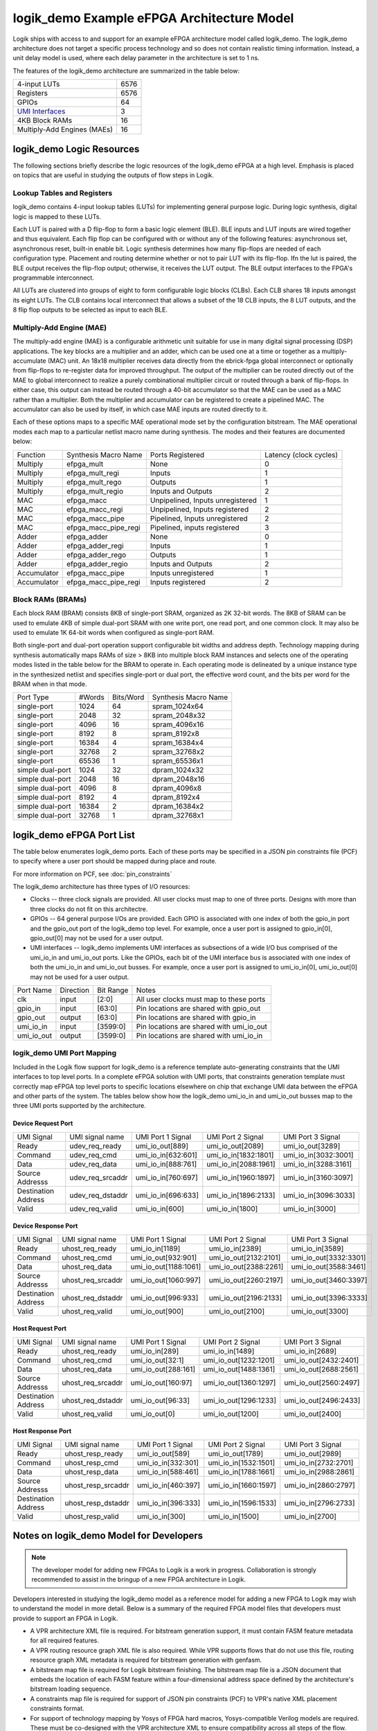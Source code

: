 logik_demo Example eFPGA Architecture Model
===========================================

Logik ships with access to and support for an example eFPGA architecture model called logik_demo.  The logik_demo architecture does not target a specific process technology and so does not contain realistic timing information.  Instead, a unit delay model is used, where each delay parameter in the architecture is set to 1 ns.

The features of the logik_demo architecture are summarized in the table below:

+----------------------------------------------------------+--------+
| 4-input LUTs                                             | 6576   |
+----------------------------------------------------------+--------+
| Registers                                                | 6576   |
+----------------------------------------------------------+--------+
| GPIOs                                                    | 64     |
+----------------------------------------------------------+--------+
| `UMI Interfaces <https://github.com/zeroasiccorp/umi>`_  | 3      |
+----------------------------------------------------------+--------+
| 4KB Block RAMs                                           | 16     |
+----------------------------------------------------------+--------+
| Multiply-Add Engines (MAEs)                              | 16     |
+----------------------------------------------------------+--------+

logik_demo Logic Resources
--------------------------

The following sections briefly describe the logic resources of the logik_demo eFPGA at a high level.  Emphasis is placed on topics that are useful in studying the outputs of flow steps in Logik.

Lookup Tables and Registers
^^^^^^^^^^^^^^^^^^^^^^^^^^^

logik_demo contains 4-input lookup tables (LUTs) for implementing general purpose logic.  During logic synthesis, digital logic is mapped to these LUTs.

Each LUT is paired with a D flip-flop to form a basic logic element (BLE).  BLE inputs and LUT inputs are wired together and thus equivalent.  Each flip flop can be configured with or without any of the following features:  asynchronous set, asynchronous reset, built-in enable bit.  Logic synthesis determines how many flip-flops are needed of each configuration type.  Placement and routing determine whether or not to pair LUT with its flip-flop.  Ifn the lut is paired, the BLE output receives the flip-flop output; otherwise, it receives the LUT output.  The BLE output interfaces to the FPGA's programmable interconnect. 

All LUTs are clustered into groups of eight to form configurable logic blocks (CLBs).  Each CLB shares 18 inputs amongst its eight LUTs.  The CLB contains local interconnect that allows a subset of the 18 CLB inputs, the 8 LUT outputs, and the 8 flip flop outputs to be selected as input to each BLE.

Multiply-Add Engine (MAE)
^^^^^^^^^^^^^^^^^^^^^^^^

The multiply-add engine (MAE) is a configurable arithmetic unit suitable for use in many digital signal processing (DSP) applications.  The key blocks are a multiplier and an adder, which can be used one at a time or together as a multiply-accumulate (MAC) unit.  An 18x18 multiplier receives data directly from the ebrick-fpga global interconnect or optionally from flip-flops to re-register data for improved throughput.  The output of the multiplier can be routed directly out of the MAE to global interconnect to realize a purely combinational multiplier circuit or routed through a bank of flip-flops.  In either case, this output can instead be routed through a 40-bit accumulator so that the MAE can be used as a MAC rather than a multiplier.  Both the multiplier and accumulator can be registered to create a pipelined MAC.  The accumulator can also be used by itself, in which case MAE inputs are routed directly to it. 

Each of these options maps to a specific MAE operational mode set by the configuration bitstream.  The MAE operational modes each map to a particular netlist macro name during synthesis.  The modes and their features are documented below:

+-------------+----------------------+----------------------------------+----------------+
| Function    | Synthesis Macro Name | Ports Registered                 | Latency        |
|             |                      |                                  | (clock cycles) |
+-------------+----------------------+----------------------------------+----------------+
| Multiply    | efpga_mult           | None                             | 0              | 
+-------------+----------------------+----------------------------------+----------------+
| Multiply    | efpga_mult_regi      | Inputs                           | 1              | 
+-------------+----------------------+----------------------------------+----------------+
| Multiply    | efpga_mult_rego      | Outputs                          | 1              | 
+-------------+----------------------+----------------------------------+----------------+
| Multiply    | efpga_mult_regio     | Inputs and Outputs               | 2              | 
+-------------+----------------------+----------------------------------+----------------+
| MAC         | efpga_macc           | Unpipelined, Inputs unregistered | 1              | 
+-------------+----------------------+----------------------------------+----------------+
| MAC         | efpga_macc_regi      | Unpipelined, Inputs registered   | 2              | 
+-------------+----------------------+----------------------------------+----------------+
| MAC         | efpga_macc_pipe      | Pipelined, Inputs unregistered   | 2              | 
+-------------+----------------------+----------------------------------+----------------+
| MAC         | efpga_macc_pipe_regi | Pipelined, inputs registered     | 3              | 
+-------------+----------------------+----------------------------------+----------------+
| Adder       | efpga_adder          | None                             | 0              | 
+-------------+----------------------+----------------------------------+----------------+
| Adder       | efpga_adder_regi     | Inputs                           | 1              | 
+-------------+----------------------+----------------------------------+----------------+
| Adder       | efpga_adder_rego     | Outputs                          | 1              | 
+-------------+----------------------+----------------------------------+----------------+
| Adder       | efpga_adder_regio    | Inputs and Outputs               | 2              | 
+-------------+----------------------+----------------------------------+----------------+
| Accumulator | efpga_macc_pipe      | Inputs unregistered              | 1              | 
+-------------+----------------------+----------------------------------+----------------+
| Accumulator | efpga_macc_pipe_regi | Inputs registered                | 2              |
+-------------+----------------------+----------------------------------+----------------+

Block RAMs (BRAMs)
^^^^^^^^^^^^^^^^^^

Each block RAM (BRAM) consists 8KB of single-port SRAM, organized as 2K 32-bit words.  The 8KB of SRAM can be used to emulate 4KB of simple dual-port SRAM with one write port, one read port, and one common clock.  It may also be used to emulate 1K 64-bit words when configured as single-port RAM.

Both single-port and dual-port operation support configurable bit widths and address depth.  Technology mapping during synthesis automatically maps RAMs of size > 8KB into multiple block RAM instances and selects one of the operating modes listed in the table below for the BRAM to operate in.  Each operating mode is delineated by a unique instance type in the synthesized netlist and specifies single-port or dual port, the effective word count, and the bits per word for the BRAM when in that mode.

+------------------+--------+-----------+----------------------+
| Port Type        | #Words | Bits/Word | Synthesis Macro Name |
+------------------+--------+-----------+----------------------+
| single-port      |  1024  | 64        | spram_1024x64        |
+------------------+--------+-----------+----------------------+
| single-port      |  2048  | 32        | spram_2048x32        |
+------------------+--------+-----------+----------------------+
| single-port      |  4096  | 16        | spram_4096x16        |
+------------------+--------+-----------+----------------------+
| single-port      |  8192  |  8        | spram_8192x8         |
+------------------+--------+-----------+----------------------+
| single-port      | 16384  |  4        | spram_16384x4        |
+------------------+--------+-----------+----------------------+
| single-port      | 32768  |  2        | spram_32768x2        |
+------------------+--------+-----------+----------------------+
| single-port      | 65536  |  1        | spram_65536x1        |
+------------------+--------+-----------+----------------------+
| simple dual-port |  1024  | 32        | dpram_1024x32        |
+------------------+--------+-----------+----------------------+
| simple dual-port |  2048  | 16        | dpram_2048x16        |
+------------------+--------+-----------+----------------------+
| simple dual-port |  4096  |  8        | dpram_4096x8         |
+------------------+--------+-----------+----------------------+
| simple dual-port |  8192  |  4        | dpram_8192x4         |
+------------------+--------+-----------+----------------------+
| simple dual-port | 16384  |  2        | dpram_16384x2        |
+------------------+--------+-----------+----------------------+
| simple dual-port | 32768  |  1        | dpram_32768x1        |
+------------------+--------+-----------+----------------------+

logik_demo eFPGA Port List
--------------------------

The table below enumerates logik_demo ports.  Each of these ports may be specified in a JSON pin constraints file (PCF) to specify where a user port should be mapped during place and route.

.. note:

   User ports must be mapped to logik_demo ports with matching directions

For more information on PCF, see :doc:`pin_constraints`

The logik_demo architecture has three types of I/O resources:

* Clocks -- three clock signals are provided.  All user clocks must map to one of three ports.  Designs with more than three clocks do not fit on this architectre.
* GPIOs -- 64 general purpose I/Os are provided.  Each GPIO is associated with one index of both the gpio_in port and the gpio_out port of the logik_demo top level.  For example, once a user port is assigned to gpio_in[0], gpio_out[0] may not be used for a user output.
* UMI interfaces -- logik_demo implements UMI interfaces as subsections of a wide I/O bus comprised of the umi_io_in and umi_io_out ports.  Like the GPIOs, each bit of the UMI interface bus is associated with one index of both the umi_io_in and umi_io_out busses.  For example, once a user port is assigned to umi_io_in[0], umi_io_out[0] may not be used for a user output.

+------------+-----------+-----------+------------------------------------------+
| Port Name  | Direction | Bit Range | Notes                                    |
+------------+-----------+-----------+------------------------------------------+
| clk        | input     | [2:0]     | All user clocks must map to these ports  |
+------------+-----------+-----------+------------------------------------------+
| gpio_in    | input     | [63:0]    | Pin locations are shared with gpio_out   |
+------------+-----------+-----------+------------------------------------------+
| gpio_out   | output    | [63:0]    | Pin locations are shared with gpio_in    |
+------------+-----------+-----------+------------------------------------------+
| umi_io_in  | input     | [3599:0]  | Pin locations are shared with umi_io_out |
+------------+-----------+-----------+------------------------------------------+
| umi_io_out | output    | [3599:0]  | Pin locations are shared with umi_io_in  |
+------------+-----------+-----------+------------------------------------------+

logik_demo UMI Port Mapping
^^^^^^^^^^^^^^^^^^^^^^^^^^^

Included in the Logik flow support for logik_demo is a reference template auto-generating constraints that the UMI interfaces to top level ports.  In a complete eFPGA solution with UMI ports, that constraints generation template must correctly map eFPGA top level ports to specific locations elsewhere on chip that exchange UMI data between the eFPGA and other parts of the system.  The tables below show how the logik_demo umi_io_in and umi_io_out busses map to the three UMI ports supported by the architecture.

Device Request Port
+++++++++++++++++++

+---------------------+--------------------+-----------------------+-----------------------+-----------------------+
| UMI Signal          | UMI signal name    | UMI Port 1 Signal     | UMI Port 2 Signal     | UMI Port 3 Signal     |
+---------------------+--------------------+-----------------------+-----------------------+-----------------------+
| Ready               | udev_req_ready     | umi_io_out[889]       | umi_io_out[2089]      | umi_io_out[3289]      |
+---------------------+--------------------+-----------------------+-----------------------+-----------------------+
| Command             | udev_req_cmd       | umi_io_in[632:601]    | umi_io_in[1832:1801]  | umi_io_in[3032:3001]  |
+---------------------+--------------------+-----------------------+-----------------------+-----------------------+
| Data                | udev_req_data      | umi_io_in[888:761]    | umi_io_in[2088:1961]  | umi_io_in[3288:3161]  |
+---------------------+--------------------+-----------------------+-----------------------+-----------------------+
| Source Addresss     | udev_req_srcaddr   | umi_io_in[760:697]    | umi_io_in[1960:1897]  | umi_io_in[3160:3097]  |
+---------------------+--------------------+-----------------------+-----------------------+-----------------------+
| Destination Address | udev_req_dstaddr   | umi_io_in[696:633]    | umi_io_in[1896:2133]  | umi_io_in[3096:3033]  |
+---------------------+--------------------+-----------------------+-----------------------+-----------------------+
| Valid               | udev_req_valid     | umi_io_in[600]        | umi_io_in[1800]       | umi_io_in[3000]       |
+---------------------+--------------------+-----------------------+-----------------------+-----------------------+

Device Response Port
++++++++++++++++++++

+---------------------+--------------------+-----------------------+-----------------------+-----------------------+
| UMI Signal          | UMI signal name    | UMI Port 1 Signal     | UMI Port 2 Signal     | UMI Port 3 Signal     |
+---------------------+--------------------+-----------------------+-----------------------+-----------------------+
| Ready               | uhost_req_ready    | umi_io_in[1189]       | umi_io_in[2389]       | umi_io_in[3589]       |
+---------------------+--------------------+-----------------------+-----------------------+-----------------------+
| Command             | uhost_req_cmd      | umi_io_out[932:901]   | umi_io_out[2132:2101] | umi_io_out[3332:3301] |
+---------------------+--------------------+-----------------------+-----------------------+-----------------------+
| Data                | uhost_req_data     | umi_io_out[1188:1061] | umi_io_out[2388:2261] | umi_io_out[3588:3461] |
+---------------------+--------------------+-----------------------+-----------------------+-----------------------+
| Source Addresss     | uhost_req_srcaddr  | umi_io_out[1060:997]  | umi_io_out[2260:2197] | umi_io_out[3460:3397] |
+---------------------+--------------------+-----------------------+-----------------------+-----------------------+
| Destination Address | uhost_req_dstaddr  | umi_io_out[996:933]   | umi_io_out[2196:2133] | umi_io_out[3396:3333] |
+---------------------+--------------------+-----------------------+-----------------------+-----------------------+
| Valid               | uhost_req_valid    | umi_io_out[900]       | umi_io_out[2100]      | umi_io_out[3300]      |
+---------------------+--------------------+-----------------------+-----------------------+-----------------------+

Host Request Port
+++++++++++++++++++

+---------------------+--------------------+-----------------------+-----------------------+-----------------------+
| UMI Signal          | UMI signal name    | UMI Port 1 Signal     | UMI Port 2 Signal     | UMI Port 3 Signal     |
+---------------------+--------------------+-----------------------+-----------------------+-----------------------+
| Ready               | uhost_req_ready    | umi_io_in[289]        | umi_io_in[1489]       | umi_io_in[2689]       |
+---------------------+--------------------+-----------------------+-----------------------+-----------------------+
| Command             | uhost_req_cmd      | umi_io_out[32:1]      | umi_io_out[1232:1201] | umi_io_out[2432:2401] |
+---------------------+--------------------+-----------------------+-----------------------+-----------------------+
| Data                | uhost_req_data     | umi_io_out[288:161]   | umi_io_out[1488:1361] | umi_io_out[2688:2561] |
+---------------------+--------------------+-----------------------+-----------------------+-----------------------+
| Source Addresss     | uhost_req_srcaddr  | umi_io_out[160:97]    | umi_io_out[1360:1297] | umi_io_out[2560:2497] |
+---------------------+--------------------+-----------------------+-----------------------+-----------------------+
| Destination Address | uhost_req_dstaddr  | umi_io_out[96:33]     | umi_io_out[1296:1233] | umi_io_out[2496:2433] |
+---------------------+--------------------+-----------------------+-----------------------+-----------------------+
| Valid               | uhost_req_valid    | umi_io_out[0]         | umi_io_out[1200]      | umi_io_out[2400]      |
+---------------------+--------------------+-----------------------+-----------------------+-----------------------+

Host Response Port
++++++++++++++++++++

+---------------------+--------------------+-----------------------+-----------------------+-----------------------+
| UMI Signal          | UMI signal name    | UMI Port 1 Signal     | UMI Port 2 Signal     | UMI Port 3 Signal     |
+---------------------+--------------------+-----------------------+-----------------------+-----------------------+
| Ready               | uhost_resp_ready   | umi_io_out[589]       | umi_io_out[1789]      | umi_io_out[2989]      |
+---------------------+--------------------+-----------------------+-----------------------+-----------------------+
| Command             | uhost_resp_cmd     | umi_io_in[332:301]    | umi_io_in[1532:1501]  | umi_io_in[2732:2701]  |
+---------------------+--------------------+-----------------------+-----------------------+-----------------------+
| Data                | uhost_resp_data    | umi_io_in[588:461]    | umi_io_in[1788:1661]  | umi_io_in[2988:2861]  |
+---------------------+--------------------+-----------------------+-----------------------+-----------------------+
| Source Addresss     | uhost_resp_srcaddr | umi_io_in[460:397]    | umi_io_in[1660:1597]  | umi_io_in[2860:2797]  |
+---------------------+--------------------+-----------------------+-----------------------+-----------------------+
| Destination Address | uhost_resp_dstaddr | umi_io_in[396:333]    | umi_io_in[1596:1533]  | umi_io_in[2796:2733]  |
+---------------------+--------------------+-----------------------+-----------------------+-----------------------+
| Valid               | uhost_resp_valid   | umi_io_in[300]        | umi_io_in[1500]       | umi_io_in[2700]       |
+---------------------+--------------------+-----------------------+-----------------------+-----------------------+


Notes on logik_demo Model for Developers
----------------------------------------

.. note::

   The developer model for adding new FPGAs to Logik is a work in progress.  Collaboration is strongly recommended to assist in the bringup of a new FPGA architecture in Logik.

Developers interested in studying the logik_demo model as a reference model for adding a new FPGA to Logik may wish to understand the model in more detail.  Below is a summary of the required FPGA model files that developers must provide to support an FPGA in Logik.

* A VPR architecture XML file is required.  For bitstream generation support, it must contain FASM feature metadata for all required features.
* A VPR routing resource graph XML file is also required.  While VPR supports flows that do not use this file, routing resource graph XML metadata is required for bitstream generation with genfasm.
* A bitstream map file is required for Logik bitstream finishing.  The bitstream map file is a JSON document that embeds the location of each FASM feature within a four-dimensional address space defined by the architecture's bitstream loading sequence.
* A constraints map file is required for support of JSON pin constraints (PCF) to VPR's native XML placement constraints format.
* For support of technology mapping by Yosys of FPGA hard macros, Yosys-compatible Verilog models are required.  These must be co-designed with the VPR architecture XML to ensure compatibility across all steps of the flow.

In addition to these model files, a part driver must be added to Logik for any group of related FPGAs or eFPGAs (referred to as FPGA/eFPGA families).  The part driver may share information between multiple FPGAs in a family, or define data only for a single FPGA/eFPGA.  The part driver is a Python file created as a module within the Logik Python package hierarchy.  This means that the part driver must be formally integrated into a Logik release.

Within the logik_demo part driver provided with Logik, these files are specified and registered as Silicon Compiler packages.  Silicon Compiler is then able to acquire the files for use in the Logik flow.  Additional FPGA/eFPGA design-specific data required by CAD tools, such as the input counts of LUTs in the FPGA or the number of routing resources, must also be specified.  Consult the logik_demo example for reference on these details.
